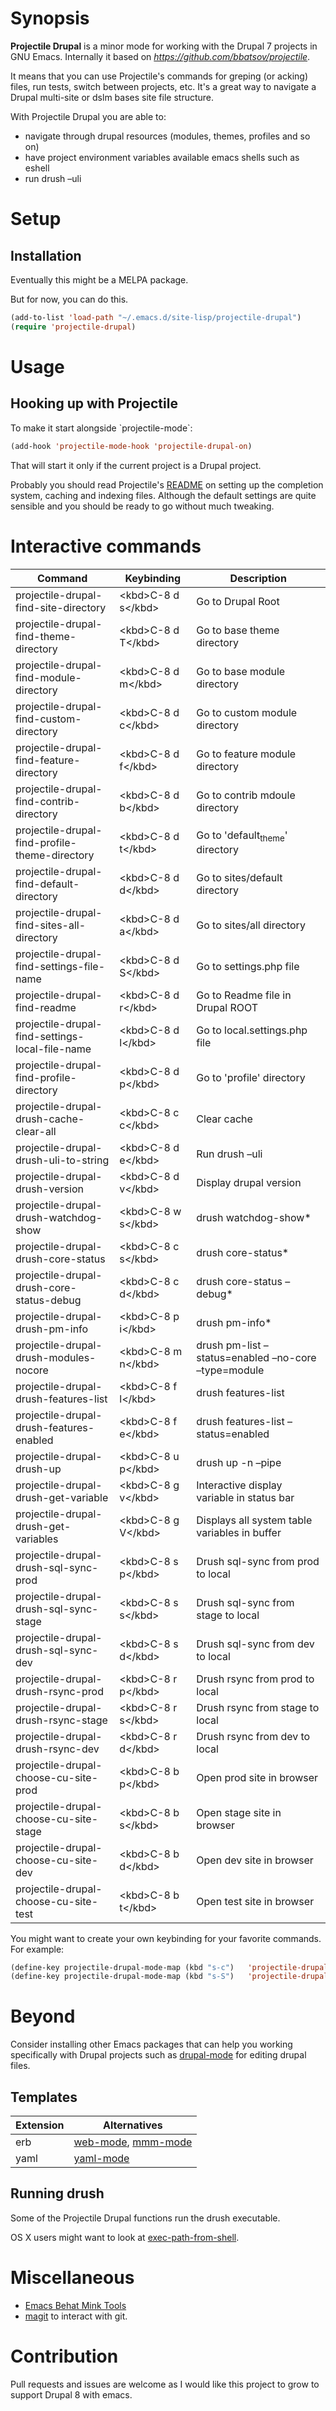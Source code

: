 * Synopsis

*Projectile Drupal* is a minor mode for working with the Drupal 7 projects in GNU Emacs.
Internally it based on [[Projectile][https://github.com/bbatsov/projectile]].

It means that you can use Projectile's commands for greping (or acking) files,
run tests, switch between projects, etc.  It's a great way to navigate a
Drupal multi-site or dslm bases site file structure.

With Projectile Drupal you are able to:

- navigate through drupal resources (modules, themes, profiles and so on)
- have project environment variables available emacs shells such as eshell
- run drush --uli

* Setup

** Installation

Eventually this might be a MELPA package.

But for now, you can do this.

#+BEGIN_SRC emacs-lisp
(add-to-list 'load-path "~/.emacs.d/site-lisp/projectile-drupal")
(require 'projectile-drupal)
#+END_SRC


* Usage

** Hooking up with Projectile

To make it start alongside `projectile-mode`:

#+BEGIN_SRC emacs-lisp
(add-hook 'projectile-mode-hook 'projectile-drupal-on)
#+END_SRC

That will start it only if the current project is a Drupal project.

Probably you should read Projectile's [[https://github.com/bbatsov/projectile][README]] on setting up the completion
system, caching and indexing files. Although the default settings are quite
sensible and you should be ready to go without much tweaking.

* Interactive commands


| Command                                         | Keybinding         | Description                                            |
|-------------------------------------------------+--------------------+--------------------------------------------------------|
| projectile-drupal-find-site-directory           | <kbd>C-8 d s</kbd> | Go to Drupal Root                                      |
| projectile-drupal-find-theme-directory          | <kbd>C-8 d T</kbd> | Go to base theme directory                             |
| projectile-drupal-find-module-directory         | <kbd>C-8 d m</kbd> | Go to base module directory                            |
| projectile-drupal-find-custom-directory         | <kbd>C-8 d c</kbd> | Go to custom module directory                          |
| projectile-drupal-find-feature-directory        | <kbd>C-8 d f</kbd> | Go to feature module directory                         |
| projectile-drupal-find-contrib-directory        | <kbd>C-8 d b</kbd> | Go to contrib mdoule directory                         |
| projectile-drupal-find-profile-theme-directory  | <kbd>C-8 d t</kbd> | Go to 'default_theme' directory                        |
| projectile-drupal-find-default-directory        | <kbd>C-8 d d</kbd> | Go to sites/default directory                          |
| projectile-drupal-find-sites-all-directory      | <kbd>C-8 d a</kbd> | Go to sites/all directory                              |
| projectile-drupal-find-settings-file-name       | <kbd>C-8 d S</kbd> | Go to settings.php file                                |
| projectile-drupal-find-readme                   | <kbd>C-8 d r</kbd> | Go to Readme file in Drupal ROOT                       |
| projectile-drupal-find-settings-local-file-name | <kbd>C-8 d l</kbd> | Go to local.settings.php file                          |
| projectile-drupal-find-profile-directory        | <kbd>C-8 d p</kbd> | Go to 'profile' directory                              |
| projectile-drupal-drush-cache-clear-all         | <kbd>C-8 c c</kbd> | Clear cache                                            |
| projectile-drupal-drush-uli-to-string           | <kbd>C-8 d e</kbd> | Run drush --uli                                        |
| projectile-drupal-drush-version                 | <kbd>C-8 d v</kbd> | Display drupal version                                 |
| projectile-drupal-drush-watchdog-show           | <kbd>C-8 w s</kbd> | drush watchdog-show*                                   |
| projectile-drupal-drush-core-status             | <kbd>C-8 c s</kbd> | drush core-status*                                     |
| projectile-drupal-drush-core-status-debug       | <kbd>C-8 c d</kbd> | drush core-status --debug*                             |
| projectile-drupal-drush-pm-info                 | <kbd>C-8 p i</kbd> | drush pm-info*                                         |
| projectile-drupal-drush-modules-nocore          | <kbd>C-8 m n</kbd> | drush pm-list --status=enabled --no-core --type=module |
| projectile-drupal-drush-features-list           | <kbd>C-8 f l</kbd> | drush features-list                                    |
| projectile-drupal-drush-features-enabled        | <kbd>C-8 f e</kbd> | drush features-list --status=enabled                   |
| projectile-drupal-drush-up                      | <kbd>C-8 u p</kbd> | drush up -n --pipe                                     |
| projectile-drupal-drush-get-variable            | <kbd>C-8 g v</kbd> | Interactive display variable in status bar             |
| projectile-drupal-drush-get-variables           | <kbd>C-8 g V</kbd> | Displays all system table variables in buffer          |
| projectile-drupal-drush-sql-sync-prod           | <kbd>C-8 s p</kbd> | Drush sql-sync from prod to local                      |
| projectile-drupal-drush-sql-sync-stage          | <kbd>C-8 s s</kbd> | Drush sql-sync from stage to local                     |
| projectile-drupal-drush-sql-sync-dev            | <kbd>C-8 s d</kbd> | Drush sql-sync from dev to local                       |
| projectile-drupal-drush-rsync-prod              | <kbd>C-8 r p</kbd> | Drush rsync from prod to local                         |
| projectile-drupal-drush-rsync-stage             | <kbd>C-8 r s</kbd> | Drush rsync from stage to local                        |
| projectile-drupal-drush-rsync-dev               | <kbd>C-8 r d</kbd> | Drush rsync from dev to local                          |
| projectile-drupal-choose-cu-site-prod           | <kbd>C-8 b p</kbd> | Open prod site in browser                              |
| projectile-drupal-choose-cu-site-stage          | <kbd>C-8 b s</kbd> | Open stage site in browser                             |
| projectile-drupal-choose-cu-site-dev            | <kbd>C-8 b d</kbd> | Open dev site in browser                               |
| projectile-drupal-choose-cu-site-test           | <kbd>C-8 b t</kbd> | Open test site in browser                              |

You might want to create your own keybinding for your favorite commands. For example:

#+BEGIN_SRC emacs-lisp
(define-key projectile-drupal-mode-map (kbd "s-c")   'projectile-drupal-find-custom-directory)
(define-key projectile-drupal-mode-map (kbd "s-S")   'projectile-drupal-find-settings-file-name)
#+END_SRC


* Beyond

Consider installing other Emacs packages that can help you working
specifically with Drupal projects such as [[https://github.com/arnested/drupal-mode][drupal-mode]] for editing drupal
files.

** Templates

| Extension | Alternatives       |
|-----------+--------------------|
| erb       | [[https://github.com/fxbois/web-mode][web-mode]], [[https://github.com/purcell/mmm-mode][mmm-mode]] |
| yaml      | [[https://github.com/yoshiki/yaml-mode][yaml-mode]]          |

** Running drush

Some of the Projectile Drupal functions run the drush executable.

OS X users might want to look at [[https://github.com/purcell/exec-path-from-shell][exec-path-from-shell]].

* Miscellaneous

- [[https://github.com/eethann/emacs-behat-mink][Emacs Behat Mink Tools]]
- [[https://github.com/magit/magit][magit]] to interact with git.

* Contribution

Pull requests and issues are welcome as I would like this project to grow to
support Drupal 8 with emacs.
